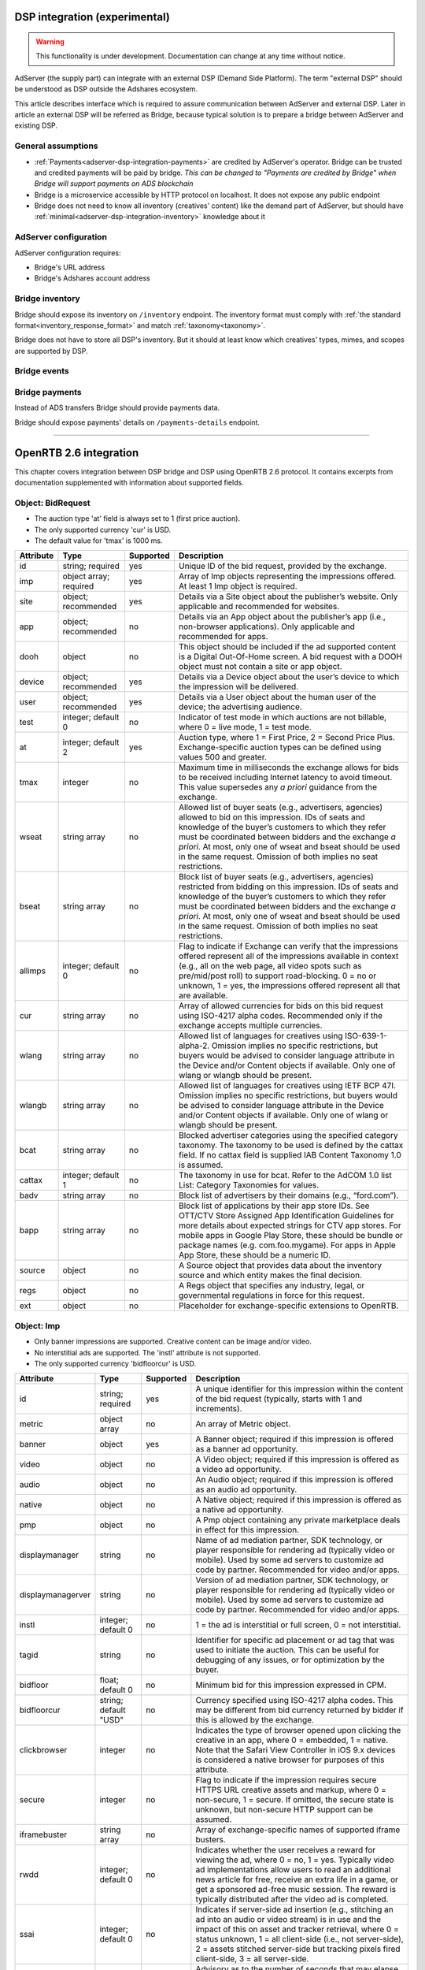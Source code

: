 
.. _adserver-dsp-integration:

DSP integration (experimental)
==============================

.. warning::
   This functionality is under development.
   Documentation can change at any time without notice.

AdServer (the supply part) can integrate with an external DSP (Demand Side Platform).
The term "external DSP" should be understood as DSP outside the Adshares ecosystem.

This article describes interface which is required to assure communication between AdServer and external DSP.
Later in article an external DSP will be referred as Bridge, because typical solution is to prepare a bridge between AdServer and existing DSP.

.. _adserver-dsp-integration-assumptions:

General assumptions
----------------------------

- :ref:`Payments<adserver-dsp-integration-payments>` are credited by AdServer's operator. Bridge can be trusted and credited payments will be paid by bridge. *This can be changed to "Payments are credited by Bridge" when Bridge will support payments on ADS blockchain*
- Bridge is a microservice accessible by HTTP protocol on localhost. It does not expose any public endpoint
- Bridge does not need to know all inventory (creatives' content) like the demand part of AdServer, but should have :ref:`minimal<adserver-dsp-integration-inventory>` knowledge about it

.. _adserver-dsp-integration-adserver-configuration:

AdServer configuration
------------------------------------

AdServer configuration requires:

- Bridge's URL address
- Bridge's Adshares account address

.. _adserver-dsp-integration-inventory:

Bridge inventory
-------------------

Bridge should expose its inventory on ``/inventory`` endpoint.
The inventory format must comply with :ref:`the standard format<inventory_response_format>` and match :ref:`taxonomy<taxonomy>`.

Bridge does not have to store all DSP's inventory.
But it should at least know which creatives' types, mimes, and scopes are supported by DSP.

.. _adserver-dsp-integration-events:

Bridge events
--------------------

.. uml::
    :align: center

    skinparam monochrome true

    participant "Supply-Side\nAgent"             as SSA
    participant "Supply-Side\nContext\nPlatform" as SSCP
    participant "Supply-Side\nPlatform"          as SSP
    participant "Bridge"                         as B
    participant "External\nDSP"                  as EDSP
    participant "Demand-Side\nContext\nPlatform" as DSCP
    participant "Demand-Side\nAgent"             as DSA

    ==User Browses Through a Site==

    SSA ->   SSP  : Find Creatives
    SSP ->   SSCP : Get\nUser/Site/Device\nContext
    SSCP --> SSP  : User/Site/Device\nContext
    SSP ->   SSP  : Select best\nCreatives

    SSP  ->  B    : Get\nCreatives
    B    ->  EDSP : Find\nCreatives
    EDSP --> B    : Creatives
    B    --> SSP  : Creatives
    SSP  --> SSA  : Creatives

    loop for each Creative
        SSA  ->  EDSP : Get Creative Content
        EDSP --> SSA  : Creative Content
        SSA  -> SSP   : View Event
        SSP  -> B     : View Event\n//BE call//
        
        alt Redirection
            B    --> SSP  : Redirect\nView Event
            SSP  ->  EDSP : View Event\n//redirected//
            SSA  ->  EDSP : Register Event
            EDSP ->  DSCP : Register Event\n//redirected//
            DSCP --> SSA  : Context Scripts
        else BE confirmation
            B   ->  EDSP : View Event\nwith Context
            B   --> SSP  : View Event\nconsumed
            SSP --> SSA  : Pixel
        end

    end
    
    ==User Clicks on an Ad==

    SSA  ->  SSP  : Click Event
    SSP  ->  B    : Click Event\n//BE call//
    B    --> SSP  : Redirect\nClick Event
    SSP  ->  EDSP : Click Event\n//redirected//
    EDSP ->  DSA  : Click Event\n//redirected//


.. _adserver-dsp-integration-payments:

Bridge payments
-------------------

Instead of ADS transfers Bridge should provide payments data.

Bridge should expose payments' details on ``/payments-details`` endpoint.

-----------------------------------------------------------------------------------------------------

OpenRTB 2.6 integration
==========================

This chapter covers integration between DSP bridge and DSP using OpenRTB 2.6 protocol.
It contains excerpts from documentation supplemented with information about supported fields.

Object: BidRequest
-------------------------

- The auction type 'at' field is always set to 1 (first price auction).
- The only supported currency 'cur' is USD.
- The default value for 'tmax' is 1000 ms.

+-----------+------------------------+-----------+----------------------------------------------------------------------------------------------------------------------------------------------------------------------------------------------------------------------------------------------------------------------------------------------------------------------------------------------------------------------+
| Attribute | Type                   | Supported | Description                                                                                                                                                                                                                                                                                                                                                          |
+===========+========================+===========+======================================================================================================================================================================================================================================================================================================================================================================+
| id        | string; required       | yes       | Unique ID of the bid request, provided by the exchange.                                                                                                                                                                                                                                                                                                              |
+-----------+------------------------+-----------+----------------------------------------------------------------------------------------------------------------------------------------------------------------------------------------------------------------------------------------------------------------------------------------------------------------------------------------------------------------------+
| imp       | object array; required | yes       | Array of Imp objects representing the impressions offered. At least 1 Imp object is required.                                                                                                                                                                                                                                                                        |
+-----------+------------------------+-----------+----------------------------------------------------------------------------------------------------------------------------------------------------------------------------------------------------------------------------------------------------------------------------------------------------------------------------------------------------------------------+
| site      | object; recommended    | yes       | Details via a Site object about the publisher’s website. Only applicable and recommended for websites.                                                                                                                                                                                                                                                               |
+-----------+------------------------+-----------+----------------------------------------------------------------------------------------------------------------------------------------------------------------------------------------------------------------------------------------------------------------------------------------------------------------------------------------------------------------------+
| app       | object; recommended    | no        | Details via an App object about the publisher’s app (i.e., non-browser applications). Only applicable and recommended for apps.                                                                                                                                                                                                                                      |
+-----------+------------------------+-----------+----------------------------------------------------------------------------------------------------------------------------------------------------------------------------------------------------------------------------------------------------------------------------------------------------------------------------------------------------------------------+
| dooh      | object                 | no        | This object should be included if the ad supported content is a Digital Out-Of-Home screen. A bid request with a DOOH object must not contain a site or app object.                                                                                                                                                                                                  |
+-----------+------------------------+-----------+----------------------------------------------------------------------------------------------------------------------------------------------------------------------------------------------------------------------------------------------------------------------------------------------------------------------------------------------------------------------+
| device    | object; recommended    | yes       | Details via a Device object about the user’s device to which the impression will be delivered.                                                                                                                                                                                                                                                                       |
+-----------+------------------------+-----------+----------------------------------------------------------------------------------------------------------------------------------------------------------------------------------------------------------------------------------------------------------------------------------------------------------------------------------------------------------------------+
| user      | object; recommended    | yes       | Details via a User object about the human user of the device; the advertising audience.                                                                                                                                                                                                                                                                              |
+-----------+------------------------+-----------+----------------------------------------------------------------------------------------------------------------------------------------------------------------------------------------------------------------------------------------------------------------------------------------------------------------------------------------------------------------------+
| test      | integer; default 0     | no        | Indicator of test mode in which auctions are not billable, where 0 = live mode, 1 = test mode.                                                                                                                                                                                                                                                                       |
+-----------+------------------------+-----------+----------------------------------------------------------------------------------------------------------------------------------------------------------------------------------------------------------------------------------------------------------------------------------------------------------------------------------------------------------------------+
| at        | integer; default 2     | yes       | Auction type, where 1 = First Price, 2 = Second Price Plus. Exchange-specific auction types can be defined using values 500 and greater.                                                                                                                                                                                                                             |
+-----------+------------------------+-----------+----------------------------------------------------------------------------------------------------------------------------------------------------------------------------------------------------------------------------------------------------------------------------------------------------------------------------------------------------------------------+
| tmax      | integer                | no        | Maximum time in milliseconds the exchange allows for bids to be received including Internet latency to avoid timeout. This value supersedes any *a priori* guidance from the exchange.                                                                                                                                                                               |
+-----------+------------------------+-----------+----------------------------------------------------------------------------------------------------------------------------------------------------------------------------------------------------------------------------------------------------------------------------------------------------------------------------------------------------------------------+
| wseat     | string array           | no        | Allowed list of buyer seats (e.g., advertisers, agencies) allowed to bid on this impression. IDs of seats and knowledge of the buyer’s customers to which they refer must be coordinated between bidders and the exchange *a priori*. At most, only one of wseat and bseat should be used in the same request. Omission of both implies no seat restrictions.        |
+-----------+------------------------+-----------+----------------------------------------------------------------------------------------------------------------------------------------------------------------------------------------------------------------------------------------------------------------------------------------------------------------------------------------------------------------------+
| bseat     | string array           | no        | Block list of buyer seats (e.g., advertisers, agencies) restricted from bidding on this impression. IDs of seats and knowledge of the buyer’s customers to which they refer must be coordinated between bidders and the exchange *a priori*. At most, only one of wseat and bseat should be used in the same request. Omission of both implies no seat restrictions. |
+-----------+------------------------+-----------+----------------------------------------------------------------------------------------------------------------------------------------------------------------------------------------------------------------------------------------------------------------------------------------------------------------------------------------------------------------------+
| allimps   | integer; default 0     | no        | Flag to indicate if Exchange can verify that the impressions offered represent all of the impressions available in context (e.g., all on the web page, all video spots such as pre/mid/post roll) to support road-blocking. 0 = no or unknown, 1 = yes, the impressions offered represent all that are available.                                                    |
+-----------+------------------------+-----------+----------------------------------------------------------------------------------------------------------------------------------------------------------------------------------------------------------------------------------------------------------------------------------------------------------------------------------------------------------------------+
| cur       | string array           | no        | Array of allowed currencies for bids on this bid request using ISO-4217 alpha codes. Recommended only if the exchange accepts multiple currencies.                                                                                                                                                                                                                   |
+-----------+------------------------+-----------+----------------------------------------------------------------------------------------------------------------------------------------------------------------------------------------------------------------------------------------------------------------------------------------------------------------------------------------------------------------------+
| wlang     | string array           | no        | Allowed list of languages for creatives using ISO-639-1-alpha-2. Omission implies no specific restrictions, but buyers would be advised to consider language attribute in the Device and/or Content objects if available. Only one of wlang or wlangb should be present.                                                                                             |
+-----------+------------------------+-----------+----------------------------------------------------------------------------------------------------------------------------------------------------------------------------------------------------------------------------------------------------------------------------------------------------------------------------------------------------------------------+
| wlangb    | string array           | no        | Allowed list of languages for creatives using IETF BCP 47I. Omission implies no specific restrictions, but buyers would be advised to consider language attribute in the Device and/or Content objects if available. Only one of wlang or wlangb should be present.                                                                                                  |
+-----------+------------------------+-----------+----------------------------------------------------------------------------------------------------------------------------------------------------------------------------------------------------------------------------------------------------------------------------------------------------------------------------------------------------------------------+
| bcat      | string array           | no        | Blocked advertiser categories using the specified category taxonomy. The taxonomy to be used is defined by the cattax field. If no cattax field is supplied IAB Content Taxonomy 1.0 is assumed.                                                                                                                                                                     |
+-----------+------------------------+-----------+----------------------------------------------------------------------------------------------------------------------------------------------------------------------------------------------------------------------------------------------------------------------------------------------------------------------------------------------------------------------+
| cattax    | integer; default 1     | no        | The taxonomy in use for bcat. Refer to the AdCOM 1.0 list List: Category Taxonomies for values.                                                                                                                                                                                                                                                                      |
+-----------+------------------------+-----------+----------------------------------------------------------------------------------------------------------------------------------------------------------------------------------------------------------------------------------------------------------------------------------------------------------------------------------------------------------------------+
| badv      | string array           | no        | Block list of advertisers by their domains (e.g., “ford.com”).                                                                                                                                                                                                                                                                                                       |
+-----------+------------------------+-----------+----------------------------------------------------------------------------------------------------------------------------------------------------------------------------------------------------------------------------------------------------------------------------------------------------------------------------------------------------------------------+
| bapp      | string array           | no        | Block list of applications by their app store IDs. See OTT/CTV Store Assigned App Identification Guidelines for more details about expected strings for CTV app stores. For mobile apps in Google Play Store, these should be bundle or package names (e.g. com.foo.mygame). For apps in Apple App Store, these should be a numeric ID.                              |
+-----------+------------------------+-----------+----------------------------------------------------------------------------------------------------------------------------------------------------------------------------------------------------------------------------------------------------------------------------------------------------------------------------------------------------------------------+
| source    | object                 | no        | A Source object that provides data about the inventory source and which entity makes the final decision.                                                                                                                                                                                                                                                             |
+-----------+------------------------+-----------+----------------------------------------------------------------------------------------------------------------------------------------------------------------------------------------------------------------------------------------------------------------------------------------------------------------------------------------------------------------------+
| regs      | object                 | no        | A Regs object that specifies any industry, legal, or governmental regulations in force for this request.                                                                                                                                                                                                                                                             |
+-----------+------------------------+-----------+----------------------------------------------------------------------------------------------------------------------------------------------------------------------------------------------------------------------------------------------------------------------------------------------------------------------------------------------------------------------+
| ext       | object                 | no        | Placeholder for exchange-specific extensions to OpenRTB.                                                                                                                                                                                                                                                                                                             |
+-----------+------------------------+-----------+----------------------------------------------------------------------------------------------------------------------------------------------------------------------------------------------------------------------------------------------------------------------------------------------------------------------------------------------------------------------+

Object: Imp
--------------------

- Only banner impressions are supported. Creative content can be image and/or video.
- No interstitial ads are supported. The 'instl' attribute is not supported.
- The only supported currency 'bidfloorcur' is USD.

+-------------------+-----------------------+-----------+-------------------------------------------------------------------------------------------------------------------------------------------------------------------------------------------------------------------------------------------------------------------------------------------------------------------------------------+
| Attribute         | Type                  | Supported | Description                                                                                                                                                                                                                                                                                                                         |
+===================+=======================+===========+=====================================================================================================================================================================================================================================================================================================================================+
| id                | string; required      | yes       | A unique identifier for this impression within the content of the bid request (typically, starts with 1 and increments).                                                                                                                                                                                                            |
+-------------------+-----------------------+-----------+-------------------------------------------------------------------------------------------------------------------------------------------------------------------------------------------------------------------------------------------------------------------------------------------------------------------------------------+
| metric            | object array          | no        | An array of Metric object.                                                                                                                                                                                                                                                                                                          |
+-------------------+-----------------------+-----------+-------------------------------------------------------------------------------------------------------------------------------------------------------------------------------------------------------------------------------------------------------------------------------------------------------------------------------------+
| banner            | object                | yes       | A Banner object; required if this impression is offered as a banner ad opportunity.                                                                                                                                                                                                                                                 |
+-------------------+-----------------------+-----------+-------------------------------------------------------------------------------------------------------------------------------------------------------------------------------------------------------------------------------------------------------------------------------------------------------------------------------------+
| video             | object                | no        | A Video object; required if this impression is offered as a video ad opportunity.                                                                                                                                                                                                                                                   |
+-------------------+-----------------------+-----------+-------------------------------------------------------------------------------------------------------------------------------------------------------------------------------------------------------------------------------------------------------------------------------------------------------------------------------------+
| audio             | object                | no        | An Audio object; required if this impression is offered as an audio ad opportunity.                                                                                                                                                                                                                                                 |
+-------------------+-----------------------+-----------+-------------------------------------------------------------------------------------------------------------------------------------------------------------------------------------------------------------------------------------------------------------------------------------------------------------------------------------+
| native            | object                | no        | A Native object; required if this impression is offered as a native ad opportunity.                                                                                                                                                                                                                                                 |
+-------------------+-----------------------+-----------+-------------------------------------------------------------------------------------------------------------------------------------------------------------------------------------------------------------------------------------------------------------------------------------------------------------------------------------+
| pmp               | object                | no        | A Pmp object containing any private marketplace deals in effect for this impression.                                                                                                                                                                                                                                                |
+-------------------+-----------------------+-----------+-------------------------------------------------------------------------------------------------------------------------------------------------------------------------------------------------------------------------------------------------------------------------------------------------------------------------------------+
| displaymanager    | string                | no        | Name of ad mediation partner, SDK technology, or player responsible for rendering ad (typically video or mobile). Used by some ad servers to customize ad code by partner. Recommended for video and/or apps.                                                                                                                       |
+-------------------+-----------------------+-----------+-------------------------------------------------------------------------------------------------------------------------------------------------------------------------------------------------------------------------------------------------------------------------------------------------------------------------------------+
| displaymanagerver | string                | no        | Version of ad mediation partner, SDK technology, or player responsible for rendering ad (typically video or mobile). Used by some ad servers to customize ad code by partner. Recommended for video and/or apps.                                                                                                                    |
+-------------------+-----------------------+-----------+-------------------------------------------------------------------------------------------------------------------------------------------------------------------------------------------------------------------------------------------------------------------------------------------------------------------------------------+
| instl             | integer; default 0    | no        | 1 = the ad is interstitial or full screen, 0 = not interstitial.                                                                                                                                                                                                                                                                    |
+-------------------+-----------------------+-----------+-------------------------------------------------------------------------------------------------------------------------------------------------------------------------------------------------------------------------------------------------------------------------------------------------------------------------------------+
| tagid             | string                | no        | Identifier for specific ad placement or ad tag that was used to initiate the auction. This can be useful for debugging of any issues, or for optimization by the buyer.                                                                                                                                                             |
+-------------------+-----------------------+-----------+-------------------------------------------------------------------------------------------------------------------------------------------------------------------------------------------------------------------------------------------------------------------------------------------------------------------------------------+
| bidfloor          | float; default 0      | no        | Minimum bid for this impression expressed in CPM.                                                                                                                                                                                                                                                                                   |
+-------------------+-----------------------+-----------+-------------------------------------------------------------------------------------------------------------------------------------------------------------------------------------------------------------------------------------------------------------------------------------------------------------------------------------+
| bidfloorcur       | string; default "USD" | no        | Currency specified using ISO-4217 alpha codes. This may be different from bid currency returned by bidder if this is allowed by the exchange.                                                                                                                                                                                       |
+-------------------+-----------------------+-----------+-------------------------------------------------------------------------------------------------------------------------------------------------------------------------------------------------------------------------------------------------------------------------------------------------------------------------------------+
| clickbrowser      | integer               | no        | Indicates the type of browser opened upon clicking the creative in an app, where 0 = embedded, 1 = native. Note that the Safari View Controller in iOS 9.x devices is considered a native browser for purposes of this attribute.                                                                                                   |
+-------------------+-----------------------+-----------+-------------------------------------------------------------------------------------------------------------------------------------------------------------------------------------------------------------------------------------------------------------------------------------------------------------------------------------+
| secure            | integer               | no        | Flag to indicate if the impression requires secure HTTPS URL creative assets and markup, where 0 = non-secure, 1 = secure. If omitted, the secure state is unknown, but non-secure HTTP support can be assumed.                                                                                                                     |
+-------------------+-----------------------+-----------+-------------------------------------------------------------------------------------------------------------------------------------------------------------------------------------------------------------------------------------------------------------------------------------------------------------------------------------+
| iframebuster      | string array          | no        | Array of exchange-specific names of supported iframe busters.                                                                                                                                                                                                                                                                       |
+-------------------+-----------------------+-----------+-------------------------------------------------------------------------------------------------------------------------------------------------------------------------------------------------------------------------------------------------------------------------------------------------------------------------------------+
| rwdd              | integer; default 0    | no        | Indicates whether the user receives a reward for viewing the ad, where 0 = no, 1 = yes. Typically video ad implementations allow users to read an additional news article for free, receive an extra life in a game, or get a sponsored ad-free music session. The reward is typically distributed after the video ad is completed. |
+-------------------+-----------------------+-----------+-------------------------------------------------------------------------------------------------------------------------------------------------------------------------------------------------------------------------------------------------------------------------------------------------------------------------------------+
| ssai              | integer; default 0    | no        | Indicates if server-side ad insertion (e.g., stitching an ad into an audio or video stream) is in use and the impact of this on asset and tracker retrieval, where 0 = status unknown, 1 = all client-side (i.e., not server-side), 2 = assets stitched server-side but tracking pixels fired client-side, 3 = all server-side.     |
+-------------------+-----------------------+-----------+-------------------------------------------------------------------------------------------------------------------------------------------------------------------------------------------------------------------------------------------------------------------------------------------------------------------------------------+
| exp               | integer               | no        | Advisory as to the number of seconds that may elapse between the auction and the actual impression.                                                                                                                                                                                                                                 |
+-------------------+-----------------------+-----------+-------------------------------------------------------------------------------------------------------------------------------------------------------------------------------------------------------------------------------------------------------------------------------------------------------------------------------------+
| qty               | object                | no        | A means of passing a multiplier in the bid request, representing the total quantity of impressions for adverts that display to more than one person.                                                                                                                                                                                |
+-------------------+-----------------------+-----------+-------------------------------------------------------------------------------------------------------------------------------------------------------------------------------------------------------------------------------------------------------------------------------------------------------------------------------------+
| dt                | float                 | no        | Timestamp when the item is estimated to be fulfilled (e.g. when a DOOH impression will be displayed) in Unix format (i.e., milliseconds since the epoch).                                                                                                                                                                           |
+-------------------+-----------------------+-----------+-------------------------------------------------------------------------------------------------------------------------------------------------------------------------------------------------------------------------------------------------------------------------------------------------------------------------------------+
| refresh           | object                | no        | Details about ad slots being refreshed automatically. (Section 3.2.33)                                                                                                                                                                                                                                                              |
+-------------------+-----------------------+-----------+-------------------------------------------------------------------------------------------------------------------------------------------------------------------------------------------------------------------------------------------------------------------------------------------------------------------------------------+
| refsettings       | object                | no        | Details about ad slots being refreshed automatically. (Section 3.2.33)                                                                                                                                                                                                                                                              |
+-------------------+-----------------------+-----------+-------------------------------------------------------------------------------------------------------------------------------------------------------------------------------------------------------------------------------------------------------------------------------------------------------------------------------------+
| ext               | object                | no        | Placeholder for exchange-specific extensions to OpenRTB.                                                                                                                                                                                                                                                                            |
+-------------------+-----------------------+-----------+-------------------------------------------------------------------------------------------------------------------------------------------------------------------------------------------------------------------------------------------------------------------------------------------------------------------------------------+

Object: Banner
----------------------

+-----------+---------------------------+-----------+----------------------------------------------------------------------------------------------------------------------------------------------------------------------------------------------------------------------------------------------------------------+
| Attribute | Type                      | Supported | Description                                                                                                                                                                                                                                                    |
+===========+===========================+===========+================================================================================================================================================================================================================================================================+
| format    | object array; recommended | yes       | Array of format objects representing the banner sizes permitted. If none are specified, then use of the h and w attributes is highly recommended.                                                                                                              |
+-----------+---------------------------+-----------+----------------------------------------------------------------------------------------------------------------------------------------------------------------------------------------------------------------------------------------------------------------+
| w         | integer                   | no        | Exact width in device-independent pixels (DIPS); recommended if no Format objects are specified.                                                                                                                                                               |
+-----------+---------------------------+-----------+----------------------------------------------------------------------------------------------------------------------------------------------------------------------------------------------------------------------------------------------------------------+
| h         | integer                   | no        | Exact height in device-independent pixels (DIPS); recommended if no Format objects are specified.                                                                                                                                                              |
+-----------+---------------------------+-----------+----------------------------------------------------------------------------------------------------------------------------------------------------------------------------------------------------------------------------------------------------------------+
| btype     | integer array             | no        | Blocked banner ad types. Values: 1 = XHTML Text Ad, 2 = XHTML Banner Ad, 3 = JavaScript Ad, 4 = iframe.                                                                                                                                                        |
+-----------+---------------------------+-----------+----------------------------------------------------------------------------------------------------------------------------------------------------------------------------------------------------------------------------------------------------------------+
| battr     | integer array             | no        | Blocked creative attributes. Refer to List: Creative Attributes in AdCOM 1.0.                                                                                                                                                                                  |
+-----------+---------------------------+-----------+----------------------------------------------------------------------------------------------------------------------------------------------------------------------------------------------------------------------------------------------------------------+
| pos       | integer                   | no        | Ad position on screen. Refer to List: Placement Positions in AdCOM 1.0.                                                                                                                                                                                        |
+-----------+---------------------------+-----------+----------------------------------------------------------------------------------------------------------------------------------------------------------------------------------------------------------------------------------------------------------------+
| mimes     | string array              | yes       | Content MIME types supported. Popular MIME types may include “image/jpeg” and “image/gif”.                                                                                                                                                                     |
+-----------+---------------------------+-----------+----------------------------------------------------------------------------------------------------------------------------------------------------------------------------------------------------------------------------------------------------------------+
| topframe  | integer                   | yes       | Indicates if the banner is in the top frame as opposed to an iframe, where 0 = no, 1 = yes.                                                                                                                                                                    |
+-----------+---------------------------+-----------+----------------------------------------------------------------------------------------------------------------------------------------------------------------------------------------------------------------------------------------------------------------+
| expdir    | integer array             | no        | Directions in which the banner may expand. Refer to List: Expandable Directions in AdCOM 1.0.                                                                                                                                                                  |
+-----------+---------------------------+-----------+----------------------------------------------------------------------------------------------------------------------------------------------------------------------------------------------------------------------------------------------------------------+
| api       | integer array             | no        | List of supported API frameworks for this impression. Refer to List: API Frameworks in AdCOM 1.0. If an API is not explicitly listed, it is assumed not to be supported.                                                                                       |
+-----------+---------------------------+-----------+----------------------------------------------------------------------------------------------------------------------------------------------------------------------------------------------------------------------------------------------------------------+
| id        | string                    | no        | Unique identifier for this banner object. Recommended when Banner objects are used with a Video object to represent an array of companion ads. Values usually start at 1 and increase with each object; should be unique within an impression.                 |
+-----------+---------------------------+-----------+----------------------------------------------------------------------------------------------------------------------------------------------------------------------------------------------------------------------------------------------------------------+
| vcm       | integer                   | no        | Relevant only for Banner objects used with a Video object in an array of companion ads. Indicates the companion banner rendering mode relative to the associated video, where 0 = concurrent, 1 = end-card.                                                    |
+-----------+---------------------------+-----------+----------------------------------------------------------------------------------------------------------------------------------------------------------------------------------------------------------------------------------------------------------------+
| ext       | object                    | no        | Placeholder for exchange-specific extensions to OpenRTB.                                                                                                                                                                                                       |
+-----------+---------------------------+-----------+----------------------------------------------------------------------------------------------------------------------------------------------------------------------------------------------------------------------------------------------------------------+

Object: Format
---------------------

+-----------+---------+-----------+---------------------------------------------------------------------------------------------------------------------------+
| Attribute | Type    | Supported | Description                                                                                                               |
+===========+=========+===========+===========================================================================================================================+
| w         | integer | yes       | Width in device independent pixels (DIPS).                                                                                |
+-----------+---------+-----------+---------------------------------------------------------------------------------------------------------------------------+
| h         | integer | yes       | Height in device independent pixels (DIPS).                                                                               |
+-----------+---------+-----------+---------------------------------------------------------------------------------------------------------------------------+
| wratio    | integer | no        | Relative width when expressing size as a ratio.                                                                           |
+-----------+---------+-----------+---------------------------------------------------------------------------------------------------------------------------+
| hratio    | integer | no        | Relative height when expressing size as a ratio.                                                                          |
+-----------+---------+-----------+---------------------------------------------------------------------------------------------------------------------------+
| wmin      | integer | no        | The minimum width in device independent pixels (DIPS) at which the ad will be displayed the size is expressed as a ratio. |
+-----------+---------+-----------+---------------------------------------------------------------------------------------------------------------------------+
| ext       | object  | no        | Placeholder for exchange-specific extensions to OpenRTB.                                                                  |
+-----------+---------+-----------+---------------------------------------------------------------------------------------------------------------------------+

Object: Site
---------------------------

+---------------+---------------------+-----------+-----------------------------------------------------------------------------------------------------------------------------------------------------------+
| Attribute     | Type                | Supported | Description                                                                                                                                               |
+===============+=====================+===========+===========================================================================================================================================================+
| id            | string; recommended | no        | Exchange-specific site ID.                                                                                                                                |
+---------------+---------------------+-----------+-----------------------------------------------------------------------------------------------------------------------------------------------------------+
| name          | string              | no        | Site name (may be aliased at the publisher's request).                                                                                                    |
+---------------+---------------------+-----------+-----------------------------------------------------------------------------------------------------------------------------------------------------------+
| domain        | string              | yes       | Domain of the site (e.g., "mysite.foo.com").                                                                                                              |
+---------------+---------------------+-----------+-----------------------------------------------------------------------------------------------------------------------------------------------------------+
| cattax        | integer             | no        | The taxonomy in use. Refer to the AdCOM List: Category Taxonomies for values. If no cattax field is supplied IAB Cotent Category Taxonomy 1.0 is assumed. |
+---------------+---------------------+-----------+-----------------------------------------------------------------------------------------------------------------------------------------------------------+
| cat           | string array        | no        | Array of IAB Tech Lab content categories of the site. The taxonomy to be used is defined by the cattax field.                                             |
+---------------+---------------------+-----------+-----------------------------------------------------------------------------------------------------------------------------------------------------------+
| sectioncat    | string array        | no        | Array of IAB Tech Lab content categories that describe the current section of the site. The taxonomy to be used is defined by the cattax field.           |
+---------------+---------------------+-----------+-----------------------------------------------------------------------------------------------------------------------------------------------------------+
| pagecat       | string array        | no        | Array of IAB Tech Lab content categories that describe the current page or view of the site. The taxonomy to be used is definied by the cattax field.     |
+---------------+---------------------+-----------+-----------------------------------------------------------------------------------------------------------------------------------------------------------+
| page          | string              | yes       | URL of the page where the impression will be shown.                                                                                                       |
+---------------+---------------------+-----------+-----------------------------------------------------------------------------------------------------------------------------------------------------------+
| ref           | string              | no        | Referrer URL that caused navigation to the current page.                                                                                                  |
+---------------+---------------------+-----------+-----------------------------------------------------------------------------------------------------------------------------------------------------------+
| search        | string              | no        | Search string that caused navigation to the current page.                                                                                                 |
+---------------+---------------------+-----------+-----------------------------------------------------------------------------------------------------------------------------------------------------------+
| mobile        | integer             | no        | Indicates if the site has been programmed to optimize layout when viewed on mobile devices, where 0=no, 1=yes.                                            |
+---------------+---------------------+-----------+-----------------------------------------------------------------------------------------------------------------------------------------------------------+
| privacypolicy | integer             | no        | Indicates if the site has a privacy policy, where 0 = no, 1 = yes.                                                                                        |
+---------------+---------------------+-----------+-----------------------------------------------------------------------------------------------------------------------------------------------------------+
| publisher     | object              | no        | Details about the Publisher of the site.                                                                                                                  |
+---------------+---------------------+-----------+-----------------------------------------------------------------------------------------------------------------------------------------------------------+
| content       | object              | no        | Details about the Content within the site.                                                                                                                |
+---------------+---------------------+-----------+-----------------------------------------------------------------------------------------------------------------------------------------------------------+
| keywords      | string              | no        | Comma separated list of keywords about the site. Only one of keywords or kwarray may be present.                                                          |
+---------------+---------------------+-----------+-----------------------------------------------------------------------------------------------------------------------------------------------------------+
| kwarray       | string array        | no        | Array of keywords about the site. Only one of keywords or kwarray may be present.                                                                         |
+---------------+---------------------+-----------+-----------------------------------------------------------------------------------------------------------------------------------------------------------+
| ext           | object              | no        | Placeholder for exchange-specific extensions to OpenRTB.                                                                                                  |
+---------------+---------------------+-----------+-----------------------------------------------------------------------------------------------------------------------------------------------------------+

Object: Device
-------------------

- Only one IP address of the device is present - IPv4 'ip' or IPv6 'ipv6'.


+----------------+----------------------+-----------+------------------------------------------------------------------------------------------------------------------------------------------------------------------------------------------------------------------------------------------------------------------------------------------------------------------------------------------------------------------------------------------------------------------------------------------------------------------------------------------------------------------------------------------------------------------------------------------------------------------------------------------------------------------------------------------------------------------------------------------------------------------------+
| Attribute      | Type                 | Supported | Description                                                                                                                                                                                                                                                                                                                                                                                                                                                                                                                                                                                                                                                                                                                                                            |
+================+======================+===========+========================================================================================================================================================================================================================================================================================================================================================================================================================================================================================================================================================================================================================================================================================================================================================================+
| geo            | object; recommended  | no        | Location of the device assumed to be the user’s current location defined by a Geo object.                                                                                                                                                                                                                                                                                                                                                                                                                                                                                                                                                                                                                                                                              |
+----------------+----------------------+-----------+------------------------------------------------------------------------------------------------------------------------------------------------------------------------------------------------------------------------------------------------------------------------------------------------------------------------------------------------------------------------------------------------------------------------------------------------------------------------------------------------------------------------------------------------------------------------------------------------------------------------------------------------------------------------------------------------------------------------------------------------------------------------+
| dnt            | integer; recommended | no        | Standard “Do Not Track” flag as set in the header by the browser, where 0 = tracking is unrestricted, 1 = do not track.                                                                                                                                                                                                                                                                                                                                                                                                                                                                                                                                                                                                                                                |
+----------------+----------------------+-----------+------------------------------------------------------------------------------------------------------------------------------------------------------------------------------------------------------------------------------------------------------------------------------------------------------------------------------------------------------------------------------------------------------------------------------------------------------------------------------------------------------------------------------------------------------------------------------------------------------------------------------------------------------------------------------------------------------------------------------------------------------------------------+
| lmt            | integer; recommended | no        | “Limit Ad Tracking” signal commercially endorsed (e.g., iOS, Android), where 0 = tracking is unrestricted, 1 = tracking must be limited per commercial guidelines.                                                                                                                                                                                                                                                                                                                                                                                                                                                                                                                                                                                                     |
+----------------+----------------------+-----------+------------------------------------------------------------------------------------------------------------------------------------------------------------------------------------------------------------------------------------------------------------------------------------------------------------------------------------------------------------------------------------------------------------------------------------------------------------------------------------------------------------------------------------------------------------------------------------------------------------------------------------------------------------------------------------------------------------------------------------------------------------------------+
| ua             | string               | yes       | Browser user agent string. This field represents a raw user agent string from the browser. For backwards compatibility, exchanges are recommended to always populate ua with the User-Agent string, when available from the end user’s device, even if an alternative representation, such as the User-Agent Client-Hints, is available and is used to populate sua. No inferred or approximated user agents are expected in this field. If a client supports User-Agent Client Hints, and sua field is present, bidders are recommended to rely on sua for detecting device type, browser type and version and other purposes that rely on the user agent information, and ignore ua field. This is because the ua may contain a frozen or reduced user agent string. |
+----------------+----------------------+-----------+------------------------------------------------------------------------------------------------------------------------------------------------------------------------------------------------------------------------------------------------------------------------------------------------------------------------------------------------------------------------------------------------------------------------------------------------------------------------------------------------------------------------------------------------------------------------------------------------------------------------------------------------------------------------------------------------------------------------------------------------------------------------+
| sua            | object               | no        | Structured user agent information defined by a UserAgent object. If both ua and sua are present in the bid request, sua should be considered the more accurate representation of the device attributes. This is because the ua may contain a frozen or reduced user agent string.                                                                                                                                                                                                                                                                                                                                                                                                                                                                                      |
+----------------+----------------------+-----------+------------------------------------------------------------------------------------------------------------------------------------------------------------------------------------------------------------------------------------------------------------------------------------------------------------------------------------------------------------------------------------------------------------------------------------------------------------------------------------------------------------------------------------------------------------------------------------------------------------------------------------------------------------------------------------------------------------------------------------------------------------------------+
| ip             | string               | yes       | IPv4 address closest to device.                                                                                                                                                                                                                                                                                                                                                                                                                                                                                                                                                                                                                                                                                                                                        |
+----------------+----------------------+-----------+------------------------------------------------------------------------------------------------------------------------------------------------------------------------------------------------------------------------------------------------------------------------------------------------------------------------------------------------------------------------------------------------------------------------------------------------------------------------------------------------------------------------------------------------------------------------------------------------------------------------------------------------------------------------------------------------------------------------------------------------------------------------+
| ipv6           | string               | yes       | IP address closest to device as IPv6.                                                                                                                                                                                                                                                                                                                                                                                                                                                                                                                                                                                                                                                                                                                                  |
+----------------+----------------------+-----------+------------------------------------------------------------------------------------------------------------------------------------------------------------------------------------------------------------------------------------------------------------------------------------------------------------------------------------------------------------------------------------------------------------------------------------------------------------------------------------------------------------------------------------------------------------------------------------------------------------------------------------------------------------------------------------------------------------------------------------------------------------------------+
| devicetype     | integer              | no        | The general type of device. Refer to List: Device Types in AdCOM 1.0.                                                                                                                                                                                                                                                                                                                                                                                                                                                                                                                                                                                                                                                                                                  |
+----------------+----------------------+-----------+------------------------------------------------------------------------------------------------------------------------------------------------------------------------------------------------------------------------------------------------------------------------------------------------------------------------------------------------------------------------------------------------------------------------------------------------------------------------------------------------------------------------------------------------------------------------------------------------------------------------------------------------------------------------------------------------------------------------------------------------------------------------+
| make           | string               | no        | Device make (e.g., “Apple”).                                                                                                                                                                                                                                                                                                                                                                                                                                                                                                                                                                                                                                                                                                                                           |
+----------------+----------------------+-----------+------------------------------------------------------------------------------------------------------------------------------------------------------------------------------------------------------------------------------------------------------------------------------------------------------------------------------------------------------------------------------------------------------------------------------------------------------------------------------------------------------------------------------------------------------------------------------------------------------------------------------------------------------------------------------------------------------------------------------------------------------------------------+
| model          | string               | no        | Device model (e.g., “iPhone”).                                                                                                                                                                                                                                                                                                                                                                                                                                                                                                                                                                                                                                                                                                                                         |
+----------------+----------------------+-----------+------------------------------------------------------------------------------------------------------------------------------------------------------------------------------------------------------------------------------------------------------------------------------------------------------------------------------------------------------------------------------------------------------------------------------------------------------------------------------------------------------------------------------------------------------------------------------------------------------------------------------------------------------------------------------------------------------------------------------------------------------------------------+
| os             | string               | no        | Device operating system (e.g., “iOS”).                                                                                                                                                                                                                                                                                                                                                                                                                                                                                                                                                                                                                                                                                                                                 |
+----------------+----------------------+-----------+------------------------------------------------------------------------------------------------------------------------------------------------------------------------------------------------------------------------------------------------------------------------------------------------------------------------------------------------------------------------------------------------------------------------------------------------------------------------------------------------------------------------------------------------------------------------------------------------------------------------------------------------------------------------------------------------------------------------------------------------------------------------+
| osv            | string               | no        | Device operating system version (e.g., “3.1.2”).                                                                                                                                                                                                                                                                                                                                                                                                                                                                                                                                                                                                                                                                                                                       |
+----------------+----------------------+-----------+------------------------------------------------------------------------------------------------------------------------------------------------------------------------------------------------------------------------------------------------------------------------------------------------------------------------------------------------------------------------------------------------------------------------------------------------------------------------------------------------------------------------------------------------------------------------------------------------------------------------------------------------------------------------------------------------------------------------------------------------------------------------+
| hwv            | string               | no        | Hardware version of the device (e.g., “5S” for iPhone 5S).                                                                                                                                                                                                                                                                                                                                                                                                                                                                                                                                                                                                                                                                                                             |
+----------------+----------------------+-----------+------------------------------------------------------------------------------------------------------------------------------------------------------------------------------------------------------------------------------------------------------------------------------------------------------------------------------------------------------------------------------------------------------------------------------------------------------------------------------------------------------------------------------------------------------------------------------------------------------------------------------------------------------------------------------------------------------------------------------------------------------------------------+
| h              | integer              | no        | Physical height of the screen in pixels.                                                                                                                                                                                                                                                                                                                                                                                                                                                                                                                                                                                                                                                                                                                               |
+----------------+----------------------+-----------+------------------------------------------------------------------------------------------------------------------------------------------------------------------------------------------------------------------------------------------------------------------------------------------------------------------------------------------------------------------------------------------------------------------------------------------------------------------------------------------------------------------------------------------------------------------------------------------------------------------------------------------------------------------------------------------------------------------------------------------------------------------------+
| w              | integer              | no        | Physical width of the screen in pixels.                                                                                                                                                                                                                                                                                                                                                                                                                                                                                                                                                                                                                                                                                                                                |
+----------------+----------------------+-----------+------------------------------------------------------------------------------------------------------------------------------------------------------------------------------------------------------------------------------------------------------------------------------------------------------------------------------------------------------------------------------------------------------------------------------------------------------------------------------------------------------------------------------------------------------------------------------------------------------------------------------------------------------------------------------------------------------------------------------------------------------------------------+
| ppi            | integer              | no        | Screen size as pixels per linear inch.                                                                                                                                                                                                                                                                                                                                                                                                                                                                                                                                                                                                                                                                                                                                 |
+----------------+----------------------+-----------+------------------------------------------------------------------------------------------------------------------------------------------------------------------------------------------------------------------------------------------------------------------------------------------------------------------------------------------------------------------------------------------------------------------------------------------------------------------------------------------------------------------------------------------------------------------------------------------------------------------------------------------------------------------------------------------------------------------------------------------------------------------------+
| pxratio        | float                | no        | The ratio of physical pixels to device independent pixels.                                                                                                                                                                                                                                                                                                                                                                                                                                                                                                                                                                                                                                                                                                             |
+----------------+----------------------+-----------+------------------------------------------------------------------------------------------------------------------------------------------------------------------------------------------------------------------------------------------------------------------------------------------------------------------------------------------------------------------------------------------------------------------------------------------------------------------------------------------------------------------------------------------------------------------------------------------------------------------------------------------------------------------------------------------------------------------------------------------------------------------------+
| js             | integer              | no        | Support for JavaScript, where 0 = no, 1 = yes.                                                                                                                                                                                                                                                                                                                                                                                                                                                                                                                                                                                                                                                                                                                         |
+----------------+----------------------+-----------+------------------------------------------------------------------------------------------------------------------------------------------------------------------------------------------------------------------------------------------------------------------------------------------------------------------------------------------------------------------------------------------------------------------------------------------------------------------------------------------------------------------------------------------------------------------------------------------------------------------------------------------------------------------------------------------------------------------------------------------------------------------------+
| geofetch       | integer              | no        | Indicates if the geolocation API will be available to JavaScript code running in the banner, where 0 = no, 1 = yes.                                                                                                                                                                                                                                                                                                                                                                                                                                                                                                                                                                                                                                                    |
+----------------+----------------------+-----------+------------------------------------------------------------------------------------------------------------------------------------------------------------------------------------------------------------------------------------------------------------------------------------------------------------------------------------------------------------------------------------------------------------------------------------------------------------------------------------------------------------------------------------------------------------------------------------------------------------------------------------------------------------------------------------------------------------------------------------------------------------------------+
| flashver       | string               | no        | Version of Flash supported by the browser.                                                                                                                                                                                                                                                                                                                                                                                                                                                                                                                                                                                                                                                                                                                             |
+----------------+----------------------+-----------+------------------------------------------------------------------------------------------------------------------------------------------------------------------------------------------------------------------------------------------------------------------------------------------------------------------------------------------------------------------------------------------------------------------------------------------------------------------------------------------------------------------------------------------------------------------------------------------------------------------------------------------------------------------------------------------------------------------------------------------------------------------------+
| language       | string               | no        | Browser language using ISO-639-1-alpha-2. Only one of language or langb should be present.                                                                                                                                                                                                                                                                                                                                                                                                                                                                                                                                                                                                                                                                             |
+----------------+----------------------+-----------+------------------------------------------------------------------------------------------------------------------------------------------------------------------------------------------------------------------------------------------------------------------------------------------------------------------------------------------------------------------------------------------------------------------------------------------------------------------------------------------------------------------------------------------------------------------------------------------------------------------------------------------------------------------------------------------------------------------------------------------------------------------------+
| langb          | string               | no        | Browser language using IETF BCP 47. Only one of language or langb should be present.                                                                                                                                                                                                                                                                                                                                                                                                                                                                                                                                                                                                                                                                                   |
+----------------+----------------------+-----------+------------------------------------------------------------------------------------------------------------------------------------------------------------------------------------------------------------------------------------------------------------------------------------------------------------------------------------------------------------------------------------------------------------------------------------------------------------------------------------------------------------------------------------------------------------------------------------------------------------------------------------------------------------------------------------------------------------------------------------------------------------------------+
| carrier        | string               | no        | Carrier or ISP (e.g., “VERIZON”) using exchange curated string names which should be published to bidders *a priori*.                                                                                                                                                                                                                                                                                                                                                                                                                                                                                                                                                                                                                                                  |
+----------------+----------------------+-----------+------------------------------------------------------------------------------------------------------------------------------------------------------------------------------------------------------------------------------------------------------------------------------------------------------------------------------------------------------------------------------------------------------------------------------------------------------------------------------------------------------------------------------------------------------------------------------------------------------------------------------------------------------------------------------------------------------------------------------------------------------------------------+
| mccmnc         | string               | no        | Mobile carrier as the concatenated MCC-MNC code (e.g., “310-005” identifies Verizon Wireless CDMA in the USA). Refer to https://en.wikipedia.org/wiki/Mobile_country_code for further examples. Note that the dash between the MCC and MNC parts is required to remove parsing ambiguity. The MCC-MNC values represent the SIM installed on the device and do not change when a device is roaming. Roaming may be inferred by a combination of the MCC-MNC, geo, IP and other data signals.                                                                                                                                                                                                                                                                            |
+----------------+----------------------+-----------+------------------------------------------------------------------------------------------------------------------------------------------------------------------------------------------------------------------------------------------------------------------------------------------------------------------------------------------------------------------------------------------------------------------------------------------------------------------------------------------------------------------------------------------------------------------------------------------------------------------------------------------------------------------------------------------------------------------------------------------------------------------------+
| connectiontype | integer              | no        | Network connection type. Refer to List: Connection Types in AdCOM 1.0.                                                                                                                                                                                                                                                                                                                                                                                                                                                                                                                                                                                                                                                                                                 |
+----------------+----------------------+-----------+------------------------------------------------------------------------------------------------------------------------------------------------------------------------------------------------------------------------------------------------------------------------------------------------------------------------------------------------------------------------------------------------------------------------------------------------------------------------------------------------------------------------------------------------------------------------------------------------------------------------------------------------------------------------------------------------------------------------------------------------------------------------+
| ifa            | string               | no        | ID sanctioned for advertiser use in the clear (i.e., not hashed).                                                                                                                                                                                                                                                                                                                                                                                                                                                                                                                                                                                                                                                                                                      |
+----------------+----------------------+-----------+------------------------------------------------------------------------------------------------------------------------------------------------------------------------------------------------------------------------------------------------------------------------------------------------------------------------------------------------------------------------------------------------------------------------------------------------------------------------------------------------------------------------------------------------------------------------------------------------------------------------------------------------------------------------------------------------------------------------------------------------------------------------+
| didsha1        | string; DEPRECATED   | no        | Hardware device ID (e.g., IMEI); hashed via SHA1.                                                                                                                                                                                                                                                                                                                                                                                                                                                                                                                                                                                                                                                                                                                      |
+----------------+----------------------+-----------+------------------------------------------------------------------------------------------------------------------------------------------------------------------------------------------------------------------------------------------------------------------------------------------------------------------------------------------------------------------------------------------------------------------------------------------------------------------------------------------------------------------------------------------------------------------------------------------------------------------------------------------------------------------------------------------------------------------------------------------------------------------------+
| didmd5         | string; DEPRECATED   | no        | Hardware device ID (e.g., IMEI); hashed via MD5.                                                                                                                                                                                                                                                                                                                                                                                                                                                                                                                                                                                                                                                                                                                       |
+----------------+----------------------+-----------+------------------------------------------------------------------------------------------------------------------------------------------------------------------------------------------------------------------------------------------------------------------------------------------------------------------------------------------------------------------------------------------------------------------------------------------------------------------------------------------------------------------------------------------------------------------------------------------------------------------------------------------------------------------------------------------------------------------------------------------------------------------------+
| dpidsha1       | string; DEPRECATED   | no        | Platform device ID (e.g., Android ID); hashed via SHA1.                                                                                                                                                                                                                                                                                                                                                                                                                                                                                                                                                                                                                                                                                                                |
+----------------+----------------------+-----------+------------------------------------------------------------------------------------------------------------------------------------------------------------------------------------------------------------------------------------------------------------------------------------------------------------------------------------------------------------------------------------------------------------------------------------------------------------------------------------------------------------------------------------------------------------------------------------------------------------------------------------------------------------------------------------------------------------------------------------------------------------------------+
| dpidmd5        | string; DEPRECATED   | no        | Platform device ID (e.g., Android ID); hashed via MD5.                                                                                                                                                                                                                                                                                                                                                                                                                                                                                                                                                                                                                                                                                                                 |
+----------------+----------------------+-----------+------------------------------------------------------------------------------------------------------------------------------------------------------------------------------------------------------------------------------------------------------------------------------------------------------------------------------------------------------------------------------------------------------------------------------------------------------------------------------------------------------------------------------------------------------------------------------------------------------------------------------------------------------------------------------------------------------------------------------------------------------------------------+
| macsha1        | string; DEPRECATED   | no        | MAC address of the device; hashed via SHA1.                                                                                                                                                                                                                                                                                                                                                                                                                                                                                                                                                                                                                                                                                                                            |
+----------------+----------------------+-----------+------------------------------------------------------------------------------------------------------------------------------------------------------------------------------------------------------------------------------------------------------------------------------------------------------------------------------------------------------------------------------------------------------------------------------------------------------------------------------------------------------------------------------------------------------------------------------------------------------------------------------------------------------------------------------------------------------------------------------------------------------------------------+
| macmd5         | string; DEPRECATED   | no        | MAC address of the device; hashed via MD5.                                                                                                                                                                                                                                                                                                                                                                                                                                                                                                                                                                                                                                                                                                                             |
+----------------+----------------------+-----------+------------------------------------------------------------------------------------------------------------------------------------------------------------------------------------------------------------------------------------------------------------------------------------------------------------------------------------------------------------------------------------------------------------------------------------------------------------------------------------------------------------------------------------------------------------------------------------------------------------------------------------------------------------------------------------------------------------------------------------------------------------------------+
| ext            | object               | no        | Placeholder for exchange-specific extensions to OpenRTB.                                                                                                                                                                                                                                                                                                                                                                                                                                                                                                                                                                                                                                                                                                               |
+----------------+----------------------+-----------+------------------------------------------------------------------------------------------------------------------------------------------------------------------------------------------------------------------------------------------------------------------------------------------------------------------------------------------------------------------------------------------------------------------------------------------------------------------------------------------------------------------------------------------------------------------------------------------------------------------------------------------------------------------------------------------------------------------------------------------------------------------------+

Object: User
--------------------------

+------------+---------------------+-----------+-------------------------------------------------------------------------------------------------------------------------------------------------------------------------------------------------------------------------------+
| Attribute  | Type                | Supported | Description                                                                                                                                                                                                                   |
+============+=====================+===========+===============================================================================================================================================================================================================================+
| id         | string              | yes       | Exchange-specific ID for the user.                                                                                                                                                                                            |
+------------+---------------------+-----------+-------------------------------------------------------------------------------------------------------------------------------------------------------------------------------------------------------------------------------+
| buyeruid   | string              | no        | Buyer-specific ID for the user as mapped by the exchange for the buyer.                                                                                                                                                       |
+------------+---------------------+-----------+-------------------------------------------------------------------------------------------------------------------------------------------------------------------------------------------------------------------------------+
| yob        | integer; DEPRECATED | no        | Year of birth as a 4-digit integer.                                                                                                                                                                                           |
+------------+---------------------+-----------+-------------------------------------------------------------------------------------------------------------------------------------------------------------------------------------------------------------------------------+
| gender     | string; DEPRECATED  | no        | Gender, where “M” = male, “F” = female, “O” = known to be other (i.e., omitted is unknown).                                                                                                                                   |
+------------+---------------------+-----------+-------------------------------------------------------------------------------------------------------------------------------------------------------------------------------------------------------------------------------+
| keywords   | string              | no        | Comma separated list of keywords, interests, or intent. Only one of keywords or kwarray may be present.                                                                                                                       |
+------------+---------------------+-----------+-------------------------------------------------------------------------------------------------------------------------------------------------------------------------------------------------------------------------------+
| kwarray    | string array        | no        | Array of keywords about the user. Only one of keywords or kwarray may be present.                                                                                                                                             |
+------------+---------------------+-----------+-------------------------------------------------------------------------------------------------------------------------------------------------------------------------------------------------------------------------------+
| customdata | string              | no        | Optional feature to pass bidder data that was set in the exchange’s cookie. The string must be in base85 cookie safe characters and be in any format. Proper JSON encoding must be used to include “escaped” quotation marks. |
+------------+---------------------+-----------+-------------------------------------------------------------------------------------------------------------------------------------------------------------------------------------------------------------------------------+
| geo        | object              | no        | Location of the user’s home base defined by a Geo object (Section 3.2.19). This is not necessarily their current location.                                                                                                    |
+------------+---------------------+-----------+-------------------------------------------------------------------------------------------------------------------------------------------------------------------------------------------------------------------------------+
| data       | object array        | no        | Additional user data. Each Data object (Section 3.2.21) represents a different data source.                                                                                                                                   |
+------------+---------------------+-----------+-------------------------------------------------------------------------------------------------------------------------------------------------------------------------------------------------------------------------------+
| consent    | string              | no        | When GDPR regulations are in effect this attribute contains the Transparency and Consent Framework’s Consent String data structure.                                                                                           |
+------------+---------------------+-----------+-------------------------------------------------------------------------------------------------------------------------------------------------------------------------------------------------------------------------------+
| eids       | object array        | no        | Details for support of a standard protocol for multiple third party identity providers.                                                                                                                                       |
+------------+---------------------+-----------+-------------------------------------------------------------------------------------------------------------------------------------------------------------------------------------------------------------------------------+
| ext        | object              | no        | Placeholder for exchange-specific extensions to OpenRTB.                                                                                                                                                                      |
+------------+---------------------+-----------+-------------------------------------------------------------------------------------------------------------------------------------------------------------------------------------------------------------------------------+


Object: BidResponse
---------------------

+------------+-----------------------+-----------+----------------------------------------------------------------------------------------------------------------------------------------------------------------------------------------------------------------------------+
| Attribute  | Type                  | Supported | Description                                                                                                                                                                                                                |
+============+=======================+===========+============================================================================================================================================================================================================================+
| id         | string; required      | yes       | ID of the bid request to which this is a response.                                                                                                                                                                         |
+------------+-----------------------+-----------+----------------------------------------------------------------------------------------------------------------------------------------------------------------------------------------------------------------------------+
| seatbid    | object array          | yes       | Array of seatbid objects; 1+ required if a bid is to be made.                                                                                                                                                              |
+------------+-----------------------+-----------+----------------------------------------------------------------------------------------------------------------------------------------------------------------------------------------------------------------------------+
| bidid      | string                | no        | Bidder generated response ID to assist with logging/tracking.                                                                                                                                                              |
+------------+-----------------------+-----------+----------------------------------------------------------------------------------------------------------------------------------------------------------------------------------------------------------------------------+
| cur        | string; default "USD" | no        | Bid currency using ISO-4217 alpha codes.                                                                                                                                                                                   |
+------------+-----------------------+-----------+----------------------------------------------------------------------------------------------------------------------------------------------------------------------------------------------------------------------------+
| customdata | string                | no        | Optional feature to allow a bidder to set data in the exchange’s cookie. The string must be in base85 cookie safe characters and be in any format. Proper JSON encoding must be used to include “escaped” quotation marks. |
+------------+-----------------------+-----------+----------------------------------------------------------------------------------------------------------------------------------------------------------------------------------------------------------------------------+
| nbr        | integer               | no        | Reason for not bidding. Refer to List: No-Bid Reason Codes in OpenRTB 3.0.                                                                                                                                                 |
+------------+-----------------------+-----------+----------------------------------------------------------------------------------------------------------------------------------------------------------------------------------------------------------------------------+
| ext        | object                | no        | Placeholder for bidder-specific extensions to OpenRTB.                                                                                                                                                                     |
+------------+-----------------------+-----------+----------------------------------------------------------------------------------------------------------------------------------------------------------------------------------------------------------------------------+

Object: SeatBid
---------------------

If 'group' property is set to 1, bids will be rejected.

+-----------+------------------------+-----------+-------------------------------------------------------------------------------------------------------------------------+
| Attribute | Type                   | Supported | Description                                                                                                             |
+===========+========================+===========+=========================================================================================================================+
| bid       | object array; required | yes       | Array of 1+ Bid objects each related to an impression. Multiple bids can relate to the same impression.                 |
+-----------+------------------------+-----------+-------------------------------------------------------------------------------------------------------------------------+
| seat      | string                 | no        | ID of the buyer seat (e.g., advertiser, agency) on whose behalf this bid is made.                                       |
+-----------+------------------------+-----------+-------------------------------------------------------------------------------------------------------------------------+
| group     | integer; default 0     | no        | 0 = impressions can be won individually; 1 = impressions must be won or lost as a group.                                |
+-----------+------------------------+-----------+-------------------------------------------------------------------------------------------------------------------------+
| ext       | object                 | no        | Placeholder for bidder-specific extensions to OpenRTB.                                                                  |
+-----------+------------------------+-----------+-------------------------------------------------------------------------------------------------------------------------+

Object: Bid
----------------------

The 'nurl' URL is called on serve event.
The 'burl' URL is called on view event.

+----------------+---------------------+-----------+--------------------------------------------------------------------------------------------------------------------------------------------------------------------------------------------------------------------------------------------------------------------------------------------------------------------------------------------------------------------+
| Attribute      | Type                | Supported | Description                                                                                                                                                                                                                                                                                                                                                        |
+================+=====================+===========+====================================================================================================================================================================================================================================================================================================================================================================+
| id             | string; required    | no        | Bidder generated bid ID to assist with logging/tracking.                                                                                                                                                                                                                                                                                                           |
+----------------+---------------------+-----------+--------------------------------------------------------------------------------------------------------------------------------------------------------------------------------------------------------------------------------------------------------------------------------------------------------------------------------------------------------------------+
| impid          | string; required    | yes       | ID of the Imp object in the related bid request.                                                                                                                                                                                                                                                                                                                   |
+----------------+---------------------+-----------+--------------------------------------------------------------------------------------------------------------------------------------------------------------------------------------------------------------------------------------------------------------------------------------------------------------------------------------------------------------------+
| price          | float; required     | yes       | Bid price expressed as CPM although the actual transaction is for a unit impression only. Note that while the type indicates float, integer math is highly recommended when handling currencies (e.g., BigDecimal in Java).                                                                                                                                        |
+----------------+---------------------+-----------+--------------------------------------------------------------------------------------------------------------------------------------------------------------------------------------------------------------------------------------------------------------------------------------------------------------------------------------------------------------------+
| nurl           | string              | yes       | Win notice URL called by the exchange if the bid wins (not necessarily indicative of a delivered, viewed, or billable ad); optional means of serving ad markup. Substitution macros may be included in both the URL and optionally returned markup.                                                                                                                |
+----------------+---------------------+-----------+--------------------------------------------------------------------------------------------------------------------------------------------------------------------------------------------------------------------------------------------------------------------------------------------------------------------------------------------------------------------+
| burl           | string              | yes       | Billing notice URL called by the exchange when a winning bid becomes billable based on exchange-specific business policy (e.g., typically delivered, viewed, etc.). Substitution macros may be included.                                                                                                                                                           |
+----------------+---------------------+-----------+--------------------------------------------------------------------------------------------------------------------------------------------------------------------------------------------------------------------------------------------------------------------------------------------------------------------------------------------------------------------+
| lurl           | string              | no        | Loss notice URL called by the exchange when a bid is known to have been lost. Substitution macros may be included. Exchange-specific policy may preclude support for loss notices or the disclosure of winning clearing prices resulting in ${AUCTION_PRICE} macros being removed (i.e., replaced with a zero-length string).                                      |
+----------------+---------------------+-----------+--------------------------------------------------------------------------------------------------------------------------------------------------------------------------------------------------------------------------------------------------------------------------------------------------------------------------------------------------------------------+
| adm            | string              | no        | Optional means of conveying ad markup in case the bid wins; supersedes the win notice if markup is included in both. Substitution macros may be included.                                                                                                                                                                                                          |
+----------------+---------------------+-----------+--------------------------------------------------------------------------------------------------------------------------------------------------------------------------------------------------------------------------------------------------------------------------------------------------------------------------------------------------------------------+
| adid           | string              | no        | ID of a preloaded ad to be served if the bid wins.                                                                                                                                                                                                                                                                                                                 |
+----------------+---------------------+-----------+--------------------------------------------------------------------------------------------------------------------------------------------------------------------------------------------------------------------------------------------------------------------------------------------------------------------------------------------------------------------+
| adomain        | string array        | no        | Advertiser domain for block list checking (e.g., “ford.com”). This can be an array of for the case of rotating creatives. Exchanges can mandate that only one domain is allowed.                                                                                                                                                                                   |
+----------------+---------------------+-----------+--------------------------------------------------------------------------------------------------------------------------------------------------------------------------------------------------------------------------------------------------------------------------------------------------------------------------------------------------------------------+
| bundle         | string              | no        | The store ID of the app in an app store (e.g., Apple App Store, Google Play). See OTT/CTV Store Assigned App Identification Guidelines for more details about expected strings for CTV app stores. For mobile apps in Google Play Store, these should be bundle or package names (e.g. com.foo.mygame). For apps in Apple App Store, these should be a numeric ID. |
+----------------+---------------------+-----------+--------------------------------------------------------------------------------------------------------------------------------------------------------------------------------------------------------------------------------------------------------------------------------------------------------------------------------------------------------------------+
| iurl           | string              | no        | URL without cache-busting to an image that is representative of the content of the campaign for ad quality/safety checking.                                                                                                                                                                                                                                        |
+----------------+---------------------+-----------+--------------------------------------------------------------------------------------------------------------------------------------------------------------------------------------------------------------------------------------------------------------------------------------------------------------------------------------------------------------------+
| cid            | string              | no        | Campaign ID to assist with ad quality checking; the collection of creatives for which iurl should be representative.                                                                                                                                                                                                                                               |
+----------------+---------------------+-----------+--------------------------------------------------------------------------------------------------------------------------------------------------------------------------------------------------------------------------------------------------------------------------------------------------------------------------------------------------------------------+
| crid           | string              | no        | Creative ID to assist with ad quality checking.                                                                                                                                                                                                                                                                                                                    |
+----------------+---------------------+-----------+--------------------------------------------------------------------------------------------------------------------------------------------------------------------------------------------------------------------------------------------------------------------------------------------------------------------------------------------------------------------+
| tactic         | string              | no        | Tactic ID to enable buyers to label bids for reporting to the exchange the tactic through which their bid was submitted. The specific usage and meaning of the tactic ID should be communicated between buyer and exchanges a priori.                                                                                                                              |
+----------------+---------------------+-----------+--------------------------------------------------------------------------------------------------------------------------------------------------------------------------------------------------------------------------------------------------------------------------------------------------------------------------------------------------------------------+
| cattax         | integer; default 1  | no        | The taxonomy in use. Refer to List: Category Taxonomies for values.                                                                                                                                                                                                                                                                                                |
+----------------+---------------------+-----------+--------------------------------------------------------------------------------------------------------------------------------------------------------------------------------------------------------------------------------------------------------------------------------------------------------------------------------------------------------------------+
| cat            | string array        | no        | IAB Tech Lab content categories of the creative. The taxonomy to be used is defined by the cattax field. If no cattax field is supplied Content Taxonomy 1.0 is assumed                                                                                                                                                                                            |
+----------------+---------------------+-----------+--------------------------------------------------------------------------------------------------------------------------------------------------------------------------------------------------------------------------------------------------------------------------------------------------------------------------------------------------------------------+
| attr           | integer array       | no        | Set of attributes describing the creative. Refer to List: Creative Attributes in AdCOM 1.0.                                                                                                                                                                                                                                                                        |
+----------------+---------------------+-----------+--------------------------------------------------------------------------------------------------------------------------------------------------------------------------------------------------------------------------------------------------------------------------------------------------------------------------------------------------------------------+
| apis           | integer array       | no        | List of supported APIs for the markup. If an API is not explicitly listed, it is assumed to be unsupported. Refer to List: API Frameworks in AdCOM 1.0.                                                                                                                                                                                                            |
+----------------+---------------------+-----------+--------------------------------------------------------------------------------------------------------------------------------------------------------------------------------------------------------------------------------------------------------------------------------------------------------------------------------------------------------------------+
| api            | integer; DEPRECATED | no        | NOTE: Deprecated in favor of the apisinteger array. API required by the markup if applicable. Refer to List: API Frameworks in AdCOM 1.0.                                                                                                                                                                                                                          |
+----------------+---------------------+-----------+--------------------------------------------------------------------------------------------------------------------------------------------------------------------------------------------------------------------------------------------------------------------------------------------------------------------------------------------------------------------+
| protocol       | integer             | no        | Video response protocol of the markup if applicable. Refer to List: Creative Subtypes - Audio/Video in AdCOM 1.0.                                                                                                                                                                                                                                                  |
+----------------+---------------------+-----------+--------------------------------------------------------------------------------------------------------------------------------------------------------------------------------------------------------------------------------------------------------------------------------------------------------------------------------------------------------------------+
| qagmediarating | integer             | no        | Creative media rating per IQG guidelines. Refer to List: Media Ratings in AdCOM 1.0.                                                                                                                                                                                                                                                                               |
+----------------+---------------------+-----------+--------------------------------------------------------------------------------------------------------------------------------------------------------------------------------------------------------------------------------------------------------------------------------------------------------------------------------------------------------------------+
| language       | string              | no        | Language of the creative using ISO-639-1-alpha-2. The non- standard code “xx” may also be used if the creative has no linguistic content (e.g., a banner with just a company logo). Only one of language or langb should be present.                                                                                                                               |
+----------------+---------------------+-----------+--------------------------------------------------------------------------------------------------------------------------------------------------------------------------------------------------------------------------------------------------------------------------------------------------------------------------------------------------------------------+
| langb          | string              | no        | Language of the creative using IETF BCP 47. Only one of language or langb should be present.                                                                                                                                                                                                                                                                       |
+----------------+---------------------+-----------+--------------------------------------------------------------------------------------------------------------------------------------------------------------------------------------------------------------------------------------------------------------------------------------------------------------------------------------------------------------------+
| dealid         | string              | no        | Reference to the deal.id from the bid request if this bid pertains to a private marketplace direct deal.                                                                                                                                                                                                                                                           |
+----------------+---------------------+-----------+--------------------------------------------------------------------------------------------------------------------------------------------------------------------------------------------------------------------------------------------------------------------------------------------------------------------------------------------------------------------+
| w              | integer             | no        | Width of the creative in device independent pixels (DIPS).                                                                                                                                                                                                                                                                                                         |
+----------------+---------------------+-----------+--------------------------------------------------------------------------------------------------------------------------------------------------------------------------------------------------------------------------------------------------------------------------------------------------------------------------------------------------------------------+
| h              | integer             | no        | Height of the creative in device independent pixels (DIPS).                                                                                                                                                                                                                                                                                                        |
+----------------+---------------------+-----------+--------------------------------------------------------------------------------------------------------------------------------------------------------------------------------------------------------------------------------------------------------------------------------------------------------------------------------------------------------------------+
| wratio         | integer             | no        | Relative width of the creative when expressing size as a ratio. Required for Flex Ads.                                                                                                                                                                                                                                                                             |
+----------------+---------------------+-----------+--------------------------------------------------------------------------------------------------------------------------------------------------------------------------------------------------------------------------------------------------------------------------------------------------------------------------------------------------------------------+
| hration        | integer             | no        | Relative height of the creative when expressing size as a ratio. Required for Flex Ads.                                                                                                                                                                                                                                                                            |
+----------------+---------------------+-----------+--------------------------------------------------------------------------------------------------------------------------------------------------------------------------------------------------------------------------------------------------------------------------------------------------------------------------------------------------------------------+
| exp            | integer             | no        | Advisory as to the number of seconds the bidder is willing to wait between the auction and the actual impression.                                                                                                                                                                                                                                                  |
+----------------+---------------------+-----------+--------------------------------------------------------------------------------------------------------------------------------------------------------------------------------------------------------------------------------------------------------------------------------------------------------------------------------------------------------------------+
| dur            | integer             | no        | Duration of the video or audio creative in seconds.                                                                                                                                                                                                                                                                                                                |
+----------------+---------------------+-----------+--------------------------------------------------------------------------------------------------------------------------------------------------------------------------------------------------------------------------------------------------------------------------------------------------------------------------------------------------------------------+
| mtype          | integer             | no        | Type of the creative markup so that it can properly be associated with the right sub-object of the BidRequest.Imp. Values: 1 = Banner, 2 = Video, 3 = Audio, 4 = Native                                                                                                                                                                                            |
+----------------+---------------------+-----------+--------------------------------------------------------------------------------------------------------------------------------------------------------------------------------------------------------------------------------------------------------------------------------------------------------------------------------------------------------------------+
| slotinpod      | integer; default 0  | no        | Indicates that the bid response is only eligible for a specific position within a video or audio ad pod (e.g. first position, last position, or any). Refer to List: Slot Position in Pod in AdCOM 1.0 for guidance on the use of this field.                                                                                                                      |
+----------------+---------------------+-----------+--------------------------------------------------------------------------------------------------------------------------------------------------------------------------------------------------------------------------------------------------------------------------------------------------------------------------------------------------------------------+
| ext            | object              | no        | Placeholder for bidder-specific extensions to OpenRTB.                                                                                                                                                                                                                                                                                                             |
+----------------+---------------------+-----------+--------------------------------------------------------------------------------------------------------------------------------------------------------------------------------------------------------------------------------------------------------------------------------------------------------------------------------------------------------------------+
